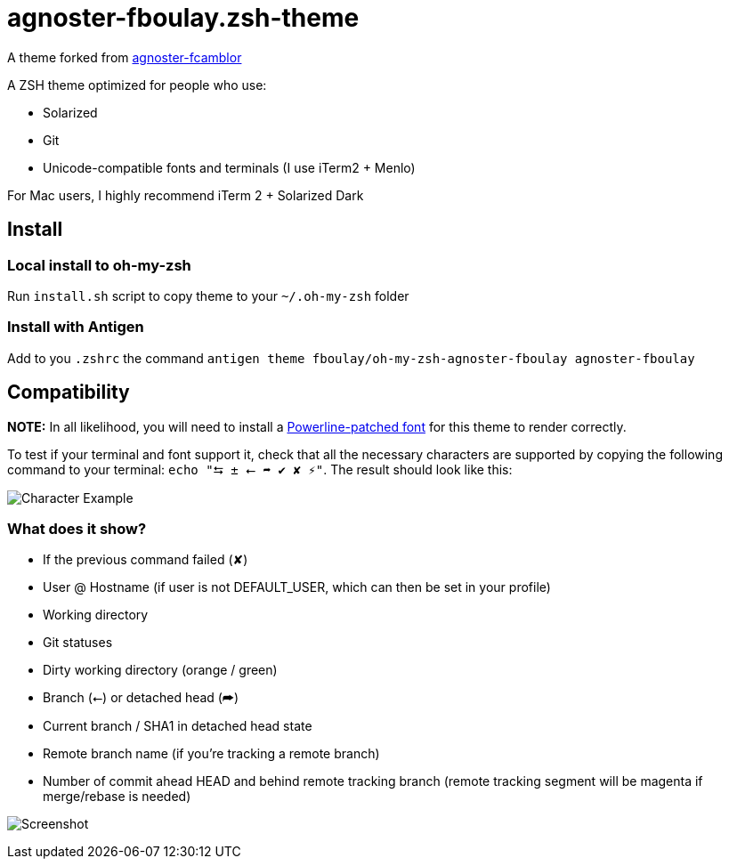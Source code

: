 = agnoster-fboulay.zsh-theme


A theme forked from
https://github.com/fcamblor/oh-my-zsh-agnoster-fcamblor[agnoster-fcamblor]

A ZSH theme optimized for people who use:

* Solarized
* Git
* Unicode-compatible fonts and terminals (I use iTerm2 + Menlo)

For Mac users, I highly recommend iTerm 2 + Solarized Dark

== Install

=== Local install to oh-my-zsh

Run `install.sh` script to copy theme to your `~/.oh-my-zsh` folder

=== Install with Antigen

Add to you `.zshrc` the command `antigen theme fboulay/oh-my-zsh-agnoster-fboulay agnoster-fboulay`

== Compatibility

*NOTE:* In all likelihood, you will need to install a
https://github.com/Lokaltog/powerline-fonts[Powerline-patched font] for
this theme to render correctly.

To test if your terminal and font support it, check that all the
necessary characters are supported by copying the following command to
your terminal: `echo "⮀ ± ⭠ ➦ ✔ ✘ ⚡"`. The result should look like this:

image:http://cl.ly/content/image/2l3w443z363P/aHR0cDovL2YuY2wubHkvaXRlbXMvM2ozTjJpMDMzTzJNM0ozcDFjMjgvU2NyZWVuJTIwU2hvdCUyMDIwMTItMDktMTQlMjBhdCUyMDEyLjA2LjAyJTIwLnBuZw==[Character
Example]

=== What does it show?

* If the previous command failed (✘)
* User @ Hostname (if user is not DEFAULT_USER, which can then be set in
your profile)
* Working directory
* Git statuses
* Dirty working directory (orange / green)
* Branch (⭠) or detached head (➦)
* Current branch / SHA1 in detached head state
* Remote branch name (if you're tracking a remote branch)
* Number of commit ahead HEAD and behind remote tracking branch (remote
tracking segment will be magenta if merge/rebase is needed)

image:/screenshot.png?raw=true[Screenshot]
